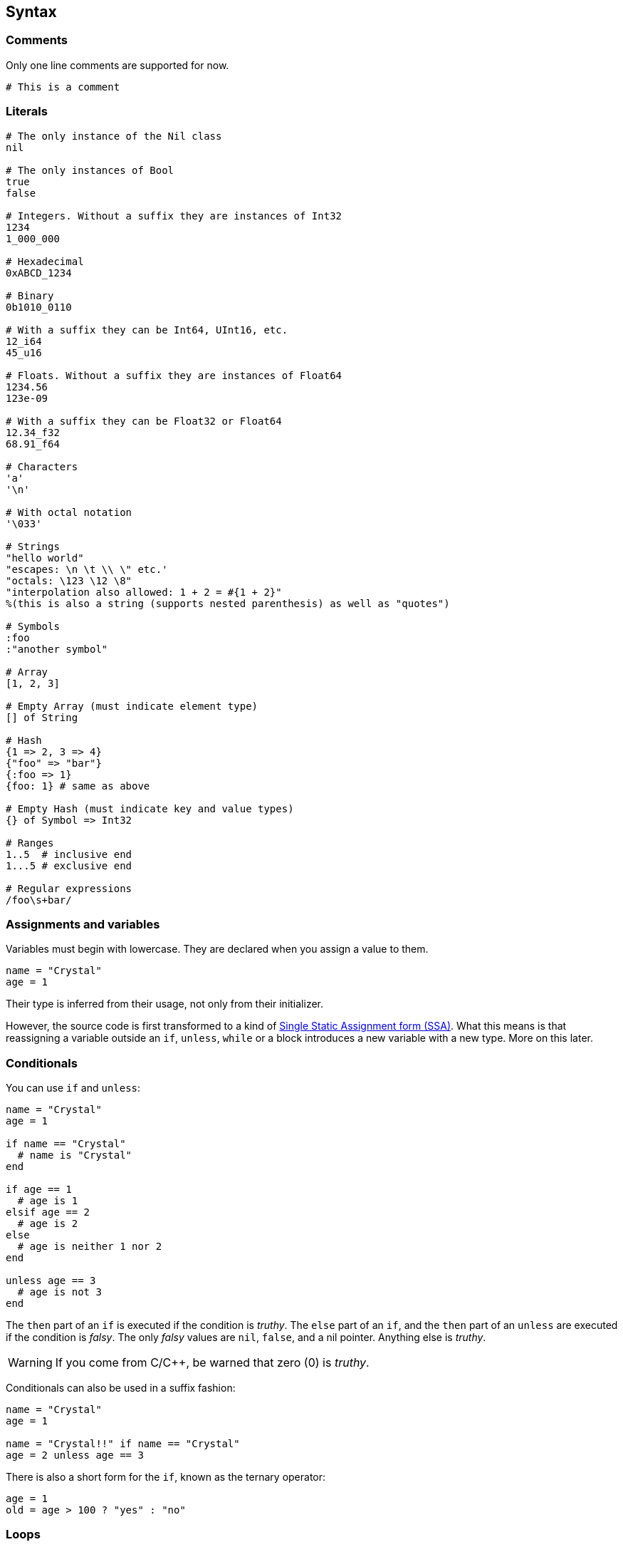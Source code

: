 == Syntax ==

=== Comments ===

Only one line comments are supported for now.

[source,ruby]
-------------
# This is a comment
-------------

=== Literals ===

[source,ruby]
-------------
# The only instance of the Nil class
nil

# The only instances of Bool
true
false

# Integers. Without a suffix they are instances of Int32
1234
1_000_000

# Hexadecimal
0xABCD_1234

# Binary
0b1010_0110

# With a suffix they can be Int64, UInt16, etc.
12_i64
45_u16

# Floats. Without a suffix they are instances of Float64
1234.56
123e-09

# With a suffix they can be Float32 or Float64
12.34_f32
68.91_f64

# Characters
'a'
'\n'

# With octal notation
'\033'

# Strings
"hello world"
"escapes: \n \t \\ \" etc.'
"octals: \123 \12 \8"
"interpolation also allowed: 1 + 2 = #{1 + 2}"
%(this is also a string (supports nested parenthesis) as well as "quotes")

# Symbols
:foo
:"another symbol"

# Array
[1, 2, 3]

# Empty Array (must indicate element type)
[] of String

# Hash
{1 => 2, 3 => 4}
{"foo" => "bar"}
{:foo => 1}
{foo: 1} # same as above

# Empty Hash (must indicate key and value types)
{} of Symbol => Int32

# Ranges
1..5  # inclusive end
1...5 # exclusive end

# Regular expressions
/foo\s+bar/
-------------

=== Assignments and variables ===

Variables must begin with lowercase. They are declared when you assign a value to them.

[source,ruby]
-------------
name = "Crystal"
age = 1
-------------

Their type is inferred from their usage, not only from their initializer.

However, the source code is first transformed to a kind of http://en.wikipedia.org/wiki/Static_single_assignment_form[Single Static Assignment form (SSA)]. What this means is that
reassigning a variable outside an `if`, `unless`, `while` or a block introduces a new
variable with a new type. More on this later.

=== Conditionals ===

You can use `if` and `unless`:

[source,ruby]
-------------
name = "Crystal"
age = 1

if name == "Crystal"
  # name is "Crystal"
end

if age == 1
  # age is 1
elsif age == 2
  # age is 2
else
  # age is neither 1 nor 2
end

unless age == 3
  # age is not 3
end
-------------

The `then` part of an `if` is executed if the condition is _truthy_. The `else` part of an `if`,
and the `then` part of an `unless` are executed if the condition is _falsy_. The only _falsy_ values
are `nil`, `false`, and a nil pointer. Anything else is _truthy_.

WARNING: If you come from C/C++, be warned that zero (0) is _truthy_.

Conditionals can also be used in a suffix fashion:

[source,ruby]
-------------
name = "Crystal"
age = 1

name = "Crystal!!" if name == "Crystal"
age = 2 unless age == 3
-------------

There is also a short form for the `if`, known as the ternary operator:

[source,ruby]
-------------
age = 1
old = age > 100 ? "yes" : "no"
-------------

=== Loops ===

`while` is the only syntax supported for loops. More complex loops can be built with blocks.

[source,ruby]
-------------
age = 1

while age < 10
  age += 1
end

# here age is 10
-------------

The condition is first evaluated, and if its _truthy_ the body is executed while the condition
remains _truthy_.

If a `while` appears in a suffix fashion, the body is executed at least once:

[source,ruby]
-------------
age = 1
age += 1 while age < 0
# here age is 2
-------------

To achieve this last behaviour with more than one expression, use `begin` and `end`:

[source,ruby]
-------------
age = 1

begin
  age += 10
  age /= 2
end while age < 10
-------------
